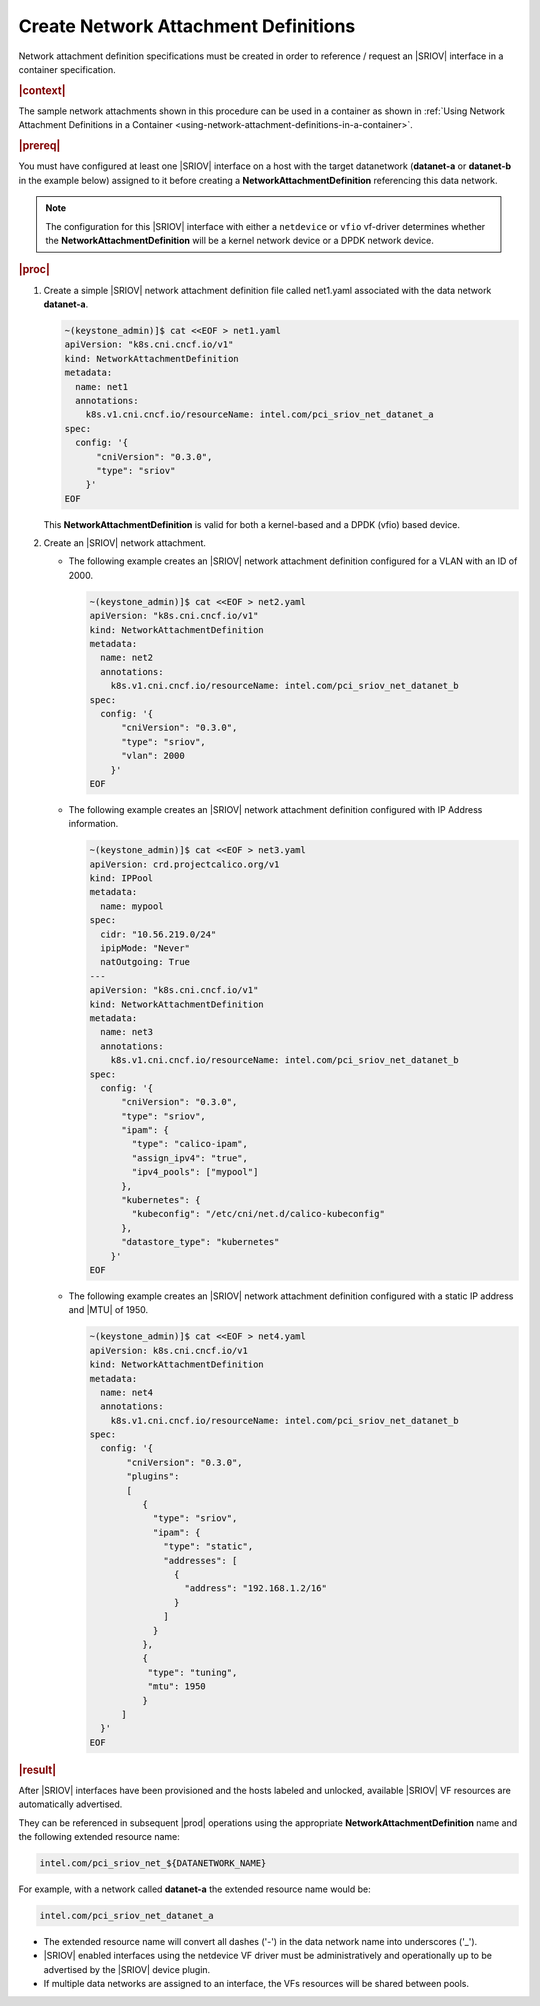 
.. uen1559067854074
.. _creating-network-attachment-definitions:

=====================================
Create Network Attachment Definitions
=====================================

Network attachment definition specifications must be created in order to
reference / request an |SRIOV| interface in a container specification.

.. rubric:: |context|

The sample network attachments shown in this procedure can be used in a
container as shown in :ref:`Using Network Attachment Definitions in a Container
<using-network-attachment-definitions-in-a-container>`.

.. xreflink For information about PCI-SRIOV Interface Support, see the |datanet-doc|:
   :ref:`<data-network-management-data-networks>` guide.

.. rubric:: |prereq|

You must have configured at least one |SRIOV| interface on a host with the
target datanetwork \(**datanet-a** or **datanet-b** in the example below\)
assigned to it before creating a **NetworkAttachmentDefinition** referencing
this data network.

.. note::
    The configuration for this |SRIOV| interface with either a ``netdevice`` or
    ``vfio`` vf-driver determines whether the **NetworkAttachmentDefinition**
    will be a kernel network device or a DPDK network device.

.. rubric:: |proc|

.. _creating-network-attachment-definitions-steps-unordered-tbf-53z-hjb:

#.  Create a simple |SRIOV| network attachment definition file called net1.yaml
    associated with the data network **datanet-a**.

    .. code-block:: yaml

        ~(keystone_admin)]$ cat <<EOF > net1.yaml
        apiVersion: "k8s.cni.cncf.io/v1"
        kind: NetworkAttachmentDefinition
        metadata:
          name: net1
          annotations:
            k8s.v1.cni.cncf.io/resourceName: intel.com/pci_sriov_net_datanet_a
        spec:
          config: '{
              "cniVersion": "0.3.0",
              "type": "sriov"
            }'
        EOF



    This **NetworkAttachmentDefinition** is valid for both a kernel-based and
    a DPDK \(vfio\) based device.

#.  Create an |SRIOV| network attachment.

    -   The following example creates an |SRIOV| network attachment definition
        configured for a VLAN with an ID of 2000.

        .. code-block:: none

            ~(keystone_admin)]$ cat <<EOF > net2.yaml
            apiVersion: "k8s.cni.cncf.io/v1"
            kind: NetworkAttachmentDefinition
            metadata:
              name: net2
              annotations:
                k8s.v1.cni.cncf.io/resourceName: intel.com/pci_sriov_net_datanet_b
            spec:
              config: '{
                  "cniVersion": "0.3.0",
                  "type": "sriov",
                  "vlan": 2000
                }'
            EOF

    -   The following example creates an |SRIOV| network attachment definition
        configured with IP Address information.

        .. code-block:: none

            ~(keystone_admin)]$ cat <<EOF > net3.yaml
            apiVersion: crd.projectcalico.org/v1
            kind: IPPool
            metadata:
              name: mypool
            spec:
              cidr: "10.56.219.0/24"
              ipipMode: "Never"
              natOutgoing: True
            ---
            apiVersion: "k8s.cni.cncf.io/v1"
            kind: NetworkAttachmentDefinition
            metadata:
              name: net3
              annotations:
                k8s.v1.cni.cncf.io/resourceName: intel.com/pci_sriov_net_datanet_b
            spec:
              config: '{
                  "cniVersion": "0.3.0",
                  "type": "sriov",
                  "ipam": {
                    "type": "calico-ipam",
                    "assign_ipv4": "true",
                    "ipv4_pools": ["mypool"]
                  },
                  "kubernetes": {
                    "kubeconfig": "/etc/cni/net.d/calico-kubeconfig"
                  },
                  "datastore_type": "kubernetes"
                }'
            EOF


    -   The following example creates an |SRIOV| network attachment definition
        configured with a static IP address and |MTU| of 1950.

        .. code-block:: none

          ~(keystone_admin)]$ cat <<EOF > net4.yaml
          apiVersion: k8s.cni.cncf.io/v1
          kind: NetworkAttachmentDefinition
          metadata:
            name: net4
            annotations:
              k8s.v1.cni.cncf.io/resourceName: intel.com/pci_sriov_net_datanet_b
          spec:
            config: '{
                 "cniVersion": "0.3.0",
                 "plugins":
                 [
                    {
                      "type": "sriov",
                      "ipam": {
                        "type": "static",
                        "addresses": [
                          {
                            "address": "192.168.1.2/16"
                          }
                        ]
                      }
                    },
                    {
                     "type": "tuning",
                     "mtu": 1950
                    }
                ]
            }'
          EOF

.. rubric:: |result|

After |SRIOV| interfaces have been provisioned and the hosts labeled and
unlocked, available |SRIOV| VF resources are automatically advertised.

They can be referenced in subsequent |prod| operations using the appropriate
**NetworkAttachmentDefinition** name and the following extended resource name:

.. code-block:: none

    intel.com/pci_sriov_net_${DATANETWORK_NAME}

For example, with a network called **datanet-a** the extended resource name
would be:

.. xreflink as shown in |node-doc|:
   :ref:`Provisioning SR-IOV Interfaces using the CLI
   <provisioning-sr-iov-interfaces-using-the-cli>`,

.. code-block:: none

    intel.com/pci_sriov_net_datanet_a

.. _creating-network-attachment-definitions-ul-qjr-vnb-xhb:

-   The extended resource name will convert all dashes \('-'\) in the data
    network name into underscores \('\_'\).

-   |SRIOV| enabled interfaces using the netdevice VF driver must be
    administratively and operationally up to be advertised by the |SRIOV|
    device plugin.

-   If multiple data networks are assigned to an interface, the VFs
    resources will be shared between pools.

.. seealso::

    :ref:`Using Network Attachment Definitions in a Container
    <using-network-attachment-definitions-in-a-container>`